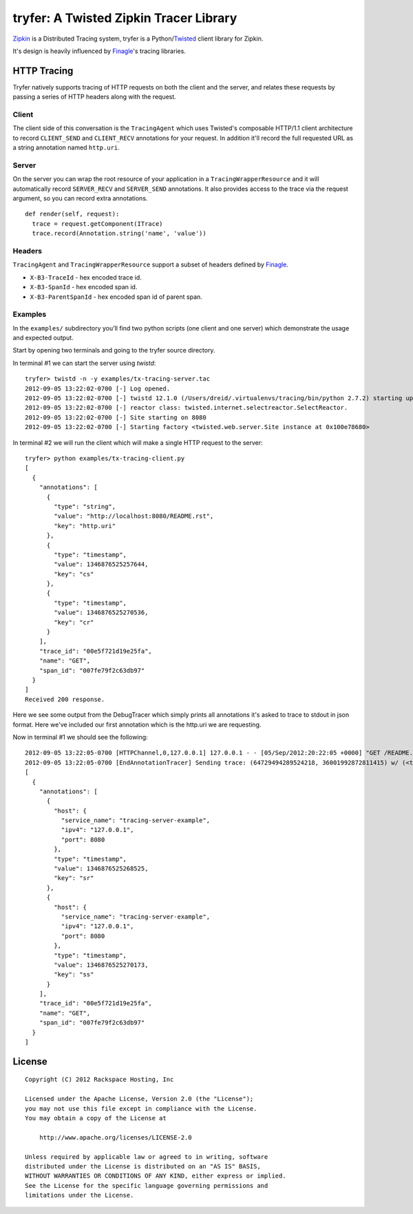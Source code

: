 tryfer: A Twisted Zipkin Tracer Library
=======================================

Zipkin_ is a Distributed Tracing system, tryfer is a Python/Twisted_ client
library for Zipkin.

It's design is heavily influenced by Finagle_'s tracing libraries.

HTTP Tracing
------------

Tryfer natively supports tracing of HTTP requests on both the client and the
server, and relates these requests by passing a series of HTTP headers along
with the request.

Client
~~~~~~

The client side of this conversation is the ``TracingAgent`` which uses
Twisted's composable HTTP/1.1 client architecture to record ``CLIENT_SEND`` and
``CLIENT_RECV`` annotations for your request.  In addition it'll record
the full requested URL as a string annotation named ``http.uri``.

Server
~~~~~~

On the server you can wrap the root resource of your application in a
``TracingWrapperResource`` and it will automatically record ``SERVER_RECV`` and
``SERVER_SEND`` annotations.  It also provides access to the trace via the
request argument, so you can record extra annotations.

::

    def render(self, request):
      trace = request.getComponent(ITrace)
      trace.record(Annotation.string('name', 'value'))


Headers
~~~~~~~

``TracingAgent`` and ``TracingWrapperResource`` support a subset of headers defined by Finagle_.

* ``X-B3-TraceId`` - hex encoded trace id.
* ``X-B3-SpanId`` - hex encoded span id.
* ``X-B3-ParentSpanId`` - hex encoded span id of parent span.

Examples
~~~~~~~~

In the ``examples/`` subdirectory you'll find two python scripts (one client and
one server) which demonstrate the usage and expected output.

Start by opening two terminals and going to the tryfer source directory.

In terminal #1 we can start the server using `twistd`::

    tryfer> twistd -n -y examples/tx-tracing-server.tac
    2012-09-05 13:22:02-0700 [-] Log opened.
    2012-09-05 13:22:02-0700 [-] twistd 12.1.0 (/Users/dreid/.virtualenvs/tracing/bin/python 2.7.2) starting up.
    2012-09-05 13:22:02-0700 [-] reactor class: twisted.internet.selectreactor.SelectReactor.
    2012-09-05 13:22:02-0700 [-] Site starting on 8080
    2012-09-05 13:22:02-0700 [-] Starting factory <twisted.web.server.Site instance at 0x100e78680>

In terminal #2 we will run the client which will make a single HTTP request to
the server::

    tryfer> python examples/tx-tracing-client.py
    [
      {
        "annotations": [
          {
            "type": "string",
            "value": "http://localhost:8080/README.rst",
            "key": "http.uri"
          },
          {
            "type": "timestamp",
            "value": 1346876525257644,
            "key": "cs"
          },
          {
            "type": "timestamp",
            "value": 1346876525270536,
            "key": "cr"
          }
        ],
        "trace_id": "00e5f721d19e25fa",
        "name": "GET",
        "span_id": "007fe79f2c63db97"
      }
    ]
    Received 200 response.


Here we see some output from the DebugTracer which simply prints all
annotations it's asked to trace to stdout in json format.  Here we've included
our first annotation which is the http.uri we are requesting.

Now in terminal #1 we should see the following::

    2012-09-05 13:22:05-0700 [HTTPChannel,0,127.0.0.1] 127.0.0.1 - - [05/Sep/2012:20:22:05 +0000] "GET /README.rst HTTP/1.1" 200 4829 "-" "-"
    2012-09-05 13:22:05-0700 [EndAnnotationTracer] Sending trace: (64729494289524218, 36001992872811415) w/ (<tryfer.trace.Annotation object at 0x100e7bb90>,)
    [
      {
        "annotations": [
          {
            "host": {
              "service_name": "tracing-server-example",
              "ipv4": "127.0.0.1",
              "port": 8080
            },
            "type": "timestamp",
            "value": 1346876525268525,
            "key": "sr"
          },
          {
            "host": {
              "service_name": "tracing-server-example",
              "ipv4": "127.0.0.1",
              "port": 8080
            },
            "type": "timestamp",
            "value": 1346876525270173,
            "key": "ss"
          }
        ],
        "trace_id": "00e5f721d19e25fa",
        "name": "GET",
        "span_id": "007fe79f2c63db97"
      }
    ]


License
-------
::

    Copyright (C) 2012 Rackspace Hosting, Inc

    Licensed under the Apache License, Version 2.0 (the "License");
    you may not use this file except in compliance with the License.
    You may obtain a copy of the License at

        http://www.apache.org/licenses/LICENSE-2.0

    Unless required by applicable law or agreed to in writing, software
    distributed under the License is distributed on an "AS IS" BASIS,
    WITHOUT WARRANTIES OR CONDITIONS OF ANY KIND, either express or implied.
    See the License for the specific language governing permissions and
    limitations under the License.


.. _Zipkin: https://github.com/twitter/zipkin
.. _Twisted: http://twistedmatrix.com/
.. _Finagle: https://github.com/twitter/finagle/tree/master/finagle-zipkin
